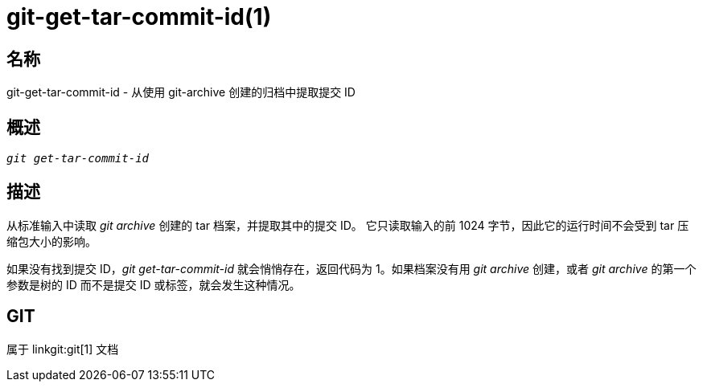 git-get-tar-commit-id(1)
========================

名称
--
git-get-tar-commit-id - 从使用 git-archive 创建的归档中提取提交 ID


概述
--
[verse]
'git get-tar-commit-id'


描述
--

从标准输入中读取 'git archive' 创建的 tar 档案，并提取其中的提交 ID。 它只读取输入的前 1024 字节，因此它的运行时间不会受到 tar 压缩包大小的影响。

如果没有找到提交 ID，'git get-tar-commit-id' 就会悄悄存在，返回代码为 1。如果档案没有用 'git archive' 创建，或者 'git archive' 的第一个参数是树的 ID 而不是提交 ID 或标签，就会发生这种情况。

GIT
---
属于 linkgit:git[1] 文档
